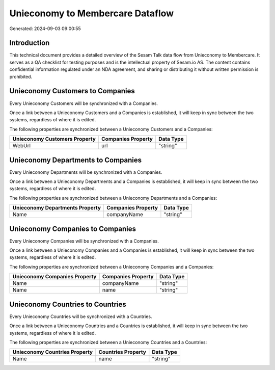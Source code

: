 =================================
Unieconomy to Membercare Dataflow
=================================

Generated: 2024-09-03 09:00:55

Introduction
------------

This technical document provides a detailed overview of the Sesam Talk data flow from Unieconomy to Membercare. It serves as a QA checklist for testing purposes and is the intellectual property of Sesam.io AS. The content contains confidential information regulated under an NDA agreement, and sharing or distributing it without written permission is prohibited.

Unieconomy Customers to  Companies
----------------------------------
Every Unieconomy Customers will be synchronized with a  Companies.

Once a link between a Unieconomy Customers and a  Companies is established, it will keep in sync between the two systems, regardless of where it is edited.

The following properties are synchronized between a Unieconomy Customers and a  Companies:

.. list-table::
   :header-rows: 1

   * - Unieconomy Customers Property
     -  Companies Property
     -  Data Type
   * - WebUrl
     - url
     - "string"


Unieconomy Departments to  Companies
------------------------------------
Every Unieconomy Departments will be synchronized with a  Companies.

Once a link between a Unieconomy Departments and a  Companies is established, it will keep in sync between the two systems, regardless of where it is edited.

The following properties are synchronized between a Unieconomy Departments and a  Companies:

.. list-table::
   :header-rows: 1

   * - Unieconomy Departments Property
     -  Companies Property
     -  Data Type
   * - Name
     - companyName
     - "string"


Unieconomy Companies to  Companies
----------------------------------
Every Unieconomy Companies will be synchronized with a  Companies.

Once a link between a Unieconomy Companies and a  Companies is established, it will keep in sync between the two systems, regardless of where it is edited.

The following properties are synchronized between a Unieconomy Companies and a  Companies:

.. list-table::
   :header-rows: 1

   * - Unieconomy Companies Property
     -  Companies Property
     -  Data Type
   * - Name
     - companyName
     - "string"
   * - Name
     - name
     - "string"


Unieconomy Countries to  Countries
----------------------------------
Every Unieconomy Countries will be synchronized with a  Countries.

Once a link between a Unieconomy Countries and a  Countries is established, it will keep in sync between the two systems, regardless of where it is edited.

The following properties are synchronized between a Unieconomy Countries and a  Countries:

.. list-table::
   :header-rows: 1

   * - Unieconomy Countries Property
     -  Countries Property
     -  Data Type
   * - Name
     - name
     - "string"

